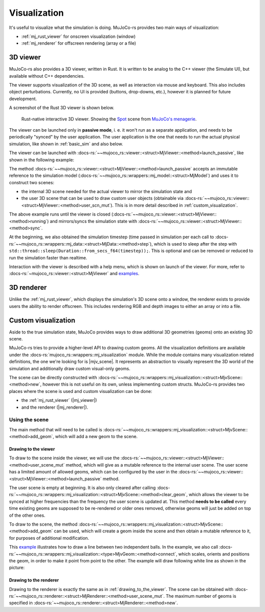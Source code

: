.. _visualization:

========================
Visualization
========================
It's useful to visualize what the simulation is doing.
MuJoCo-rs provides two main ways of visualization:

- :ref:`mj_rust_viewer` for onscreen visualization (window)
- :ref:`mj_renderer` for offscreen rendering (array or a file)

.. _mj_rust_viewer:


3D viewer
=======================

MuJoCo-rs also provides a 3D viewer, written in Rust. It is written to be analog to the C++ viewer (the Simulate UI),
but available without C++ dependencies.

The viewer supports visualization of the 3D scene, as well as interaction via mouse and keyboard.
This also includes object perturbations.
Currently, no UI is provided (buttons, drop-downs, etc.), however it is planned for future development.

A screenshot of the Rust 3D viewer is shown below.

.. figure:: ../../../../img_common/viewer_spot.png

    Rust-native interactive 3D viewer.
    Showing the `Spot <https://github.com/google-deepmind/mujoco_menagerie/tree/main/boston_dynamics_spot>`_ scene from
    `MuJoCo's menagerie <https://mujoco.readthedocs.io/en/stable/models.html>`_.

The viewer can be launched only in **passive mode**, i. e. it won't run as a separate application,
and needs to be periodically "synced" by the user application.
The user application is the one that needs to run the actual physical simulation, like shown in
:ref:`basic_sim` and also below.

The viewer can be launched with :docs-rs:`~~mujoco_rs::viewer::<struct>MjViewer::<method>launch_passive`,
like shown in the following example:

.. code-block:: rust
    :emphasize-lines: 8

    fn main() {
        /* Initiate the physics simulation */
        let model = MjModel::from_xml("path/to/model.xml").expect("could not load the model");
        let mut data = model.make_data();
        let timestep = model.ffi().opt.timestep;

        /* Launch the viewer  */
        let mut viewer = MjViewer::launch_passive(&model, 100).expect("could not launch the viewer");
        while viewer.running() {
            /* Sync the simulation state with the viewer */
            viewer.sync(&mut data);

            /* Update the simulation state */
            data.step();
            std::thread::sleep(Duration::from_secs_f64(timestep));
        }
    }


The method :docs-rs:`~~mujoco_rs::viewer::<struct>MjViewer::<method>launch_passive` accepts an immutable reference to
the simulation model (:docs-rs:`~~mujoco_rs::wrappers::mj_model::<struct>MjModel`) and uses it to construct two scenes:

- the internal 3D scene needed for the actual viewer to mirror the simulation state and
- the user 3D scene that can be used to draw custom user objects (obtainable via
  :docs-rs:`~~mujoco_rs::viewer::<struct>MjViewer::<method>user_scn_mut`).
  This is in more detail described in :ref:`custom_visualization`.


The above example runs until the viewer is closed (:docs-rs:`~~mujoco_rs::viewer::<struct>MjViewer::<method>running`)
and mirrors/syncs the simulation state with :docs-rs:`~~mujoco_rs::viewer::<struct>MjViewer::<method>sync`.

.. code-block:: rust
    :emphasize-lines: 2, 4

    ...
    while viewer.running() {
        /* Sync the simulation state with the viewer */
        viewer.sync(&mut data);
        ...
    }

At the beginning, we also obtained the simulation timestep (time passed in simulation per each call to
:docs-rs:`~~mujoco_rs::wrappers::mj_data::<struct>MjData::<method>step`), which is used to
sleep after the step with ``std::thread::sleep(Duration::from_secs_f64(timestep));``.
This is optional and can be removed or reduced to run the simulation faster than realtime.

Interaction with the viewer is described with a help menu, which is shown on launch of the viewer.
For more, refer to :docs-rs:`~mujoco_rs::viewer::<struct>MjViewer` and
`examples <https://github.com/davidhozic/mujoco-rs/tree/main/examples>`_.


.. _mj_renderer:

3D renderer
============

Unlike the :ref:`mj_rust_viewer`, which displays the simulation's 3D scene onto a window,
the renderer exists to provide users the ability to render offscreen. This includes
rendering RGB and depth images to either an array or into a file.


.. _custom_visualization:

Custom visualization
=====================

.. |mjv_scene| replace:: :docs-rs:`~mujoco_rs::wrappers::mj_visualization::<struct>MjvScene`
.. |mj_viewer| replace:: :docs-rs:`~mujoco_rs::viewer::<struct>MjViewer`
.. |mj_renderer| replace:: :docs-rs:`~mujoco_rs::renderer::<struct>MjRenderer`


Aside to the true simulation state, MuJoCo provides ways to draw additional 3D geometries (geoms)
onto an existing 3D scene.

MuJoCo-rs tries to provide a higher-level API to drawing custom geoms.
All the visualization definitions are available under the :docs-rs:`mujoco_rs::wrappers::mj_visualization` module.
While the module contains many visualization related definitions, the one we're looking for is |mjv_scene|.
It represents an abstraction to visually represent the 3D world of the simulation and additionally
draw custom visual-only geoms.

The scene can be directly constructed with
:docs-rs:`~~mujoco_rs::wrappers::mj_visualization::<struct>MjvScene::<method>new`, however this is
not useful on its own, unless implementing custom structs. MuJoCo-rs provides two places where the scene
is used and custom visualization can be done:

- the :ref:`mj_rust_viewer` (|mj_viewer|)
- and the renderer (|mj_renderer|).


Using the scene
--------------------
The main method that will need to be called is
:docs-rs:`~~mujoco_rs::wrappers::mj_visualization::<struct>MjvScene::<method>add_geom`, which will
add a new geom to the scene.

.. _drawing_to_the_viewer:

Drawing to the viewer
~~~~~~~~~~~~~~~~~~~~~~~~
To draw to the scene inside the viewer, we will use the
:docs-rs:`~~mujoco_rs::viewer::<struct>MjViewer::<method>user_scene_mut`
method, which will give as a mutable reference to the internal user scene.
The user scene has a limited amount of allowed geoms, which can be configured by the user
in the :docs-rs:`~~mujoco_rs::viewer::<struct>MjViewer::<method>launch_passive` method.

The user scene is empty at beginning. It is also only cleared after calling 
:docs-rs:`~~mujoco_rs::wrappers::mj_visualization::<struct>MjvScene::<method>clear_geom`,
which allows the viewer to be synced at higher frequencies than the frequency the user scene is
updated at. This method **needs to be called** every time existing geoms are supposed to be re-rendered
or older ones removed, otherwise geoms will just be added on top of the other ones.

To draw to the scene, the method :docs-rs:`~~mujoco_rs::wrappers::mj_visualization::<struct>MjvScene::<method>add_geom`
can be used, which will create a geom inside the scene and then obtain a mutable reference to it,
for purposes of additional modification.

This `example <https://github.com/davidhozic/mujoco-rs/blob/main/examples/drawing_scene.rs>`_
illustrates how to draw a line between two independent balls.
In the example, we also call :docs-rs:`~~mujoco_rs::wrappers::mj_visualization::<type>MjvGeom::<method>connect`,
which scales, orients and positions the geom, in order to make it point from point to the other.
The example will draw following white line as shown in the picture:

.. image:: ../../img/visualization-example.png


Drawing to the renderer
~~~~~~~~~~~~~~~~~~~~~~~~~~~
Drawing to the renderer is exactly the same as in :ref:`drawing_to_the_viewer`.
The scene can be obtained with :docs-rs:`~~mujoco_rs::renderer::<struct>MjRenderer::<method>user_scene_mut`.
The maximum number of geoms is specified in :docs-rs:`~~mujoco_rs::renderer::<struct>MjRenderer::<method>new`.
